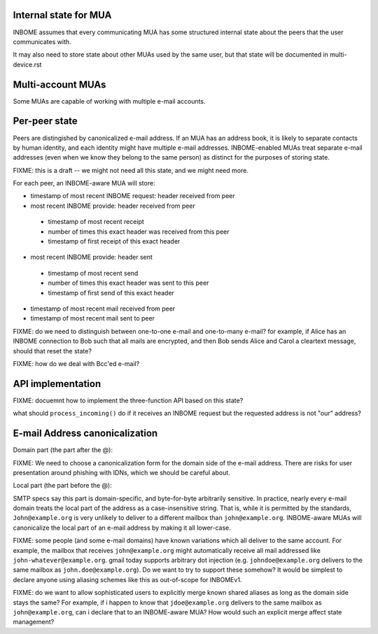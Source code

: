 Internal state for MUA
----------------------

INBOME assumes that every communicating MUA has some structured
internal state about the peers that the user communicates with.

It may also need to store state about other MUAs used by the same
user, but that state will be documented in multi-device.rst

Multi-account MUAs
------------------

Some MUAs are capable of working with multiple e-mail accounts.

Per-peer state
--------------

Peers are distingished by canonicalized e-mail address.  If an MUA has
an address book, it is likely to separate contacts by human identity,
and each identity might have multiple e-mail addresses.
INBOME-enabled MUAs treat separate e-mail addresses (even when we know
they belong to the same person) as distinct for the purposes of
storing state.

FIXME: this is a draft -- we might not need all this state, and we
might need more.

For each peer, an INBOME-aware MUA will store:

- timestamp of most recent INBOME request: header received from peer

- most recent INBOME provide: header received from peer
 - timestamp of most recent receipt
 - number of times this exact header was received from this peer
 - timestamp of first receipt of this exact header

- most recent INBOME provide: header sent 
 - timestamp of most recent send
 - number of times this exact header was sent to this peer
 - timestamp of first send of this exact header

- timestamp of most recent mail received from peer

- timestamp of most recent mail sent to peer

FIXME: do we need to distinguish between one-to-one e-mail and
one-to-many e-mail?  for example, if Alice has an INBOME connection to
Bob such that all mails are encrypted, and then Bob sends Alice and
Carol a cleartext message, should that reset the state?

FIXME: how do we deal with Bcc'ed e-mail?

API implementation
------------------

FIXME: docuemnt how to implement the three-function API based on this
state?

what should ``process_incoming()`` do if it receives an INBOME request
but the requested address is not "our" address?


E-mail Address canonicalization
-------------------------------

Domain part (the part after the @):

FIXME: We need to choose a canonicalization form for the domain side
of the e-mail address.  There are risks for user presentation around
phishing with IDNs, which we should be careful about.


Local part (the part before the @):

SMTP specs say this part is domain-specific, and byte-for-byte
arbitrarily sensitive.  In practice, nearly every e-mail domain treats
the local part of the address as a case-insensitive string.  That is,
while it is permitted by the standards, ``John@example.org`` is very
unlikely to deliver to a different mailbox than ``john@example.org``.
INBOME-aware MUAs will canonicalize the local part of an e-mail
address by making it all lower-case.

FIXME: some people (and some e-mail domains) have known variations
which all deliver to the same account.  For example, the mailbox that
receives ``john@example.org`` might automatically receive all mail
addressed like ``john-whatever@example.org``.  gmail today supports
arbitrary dot injection (e.g. ``johndoe@example.org`` delivers to the
same mailbox as ``john.doe@example.org``).  Do we want to try to
support these somehow?  It would be simplest to declare anyone using
aliasing schemes like this as out-of-scope for INBOMEv1.

FIXME: do we want to allow sophisticated users to explicitly merge
known shared aliases as long as the domain side stays the same?  For
example, if i happen to know that ``jdoe@example.org`` delivers to the
same mailbox as ``john@example.org``, can i declare that to an
INBOME-aware MUA?  How would such an explicit merge affect state
management?
